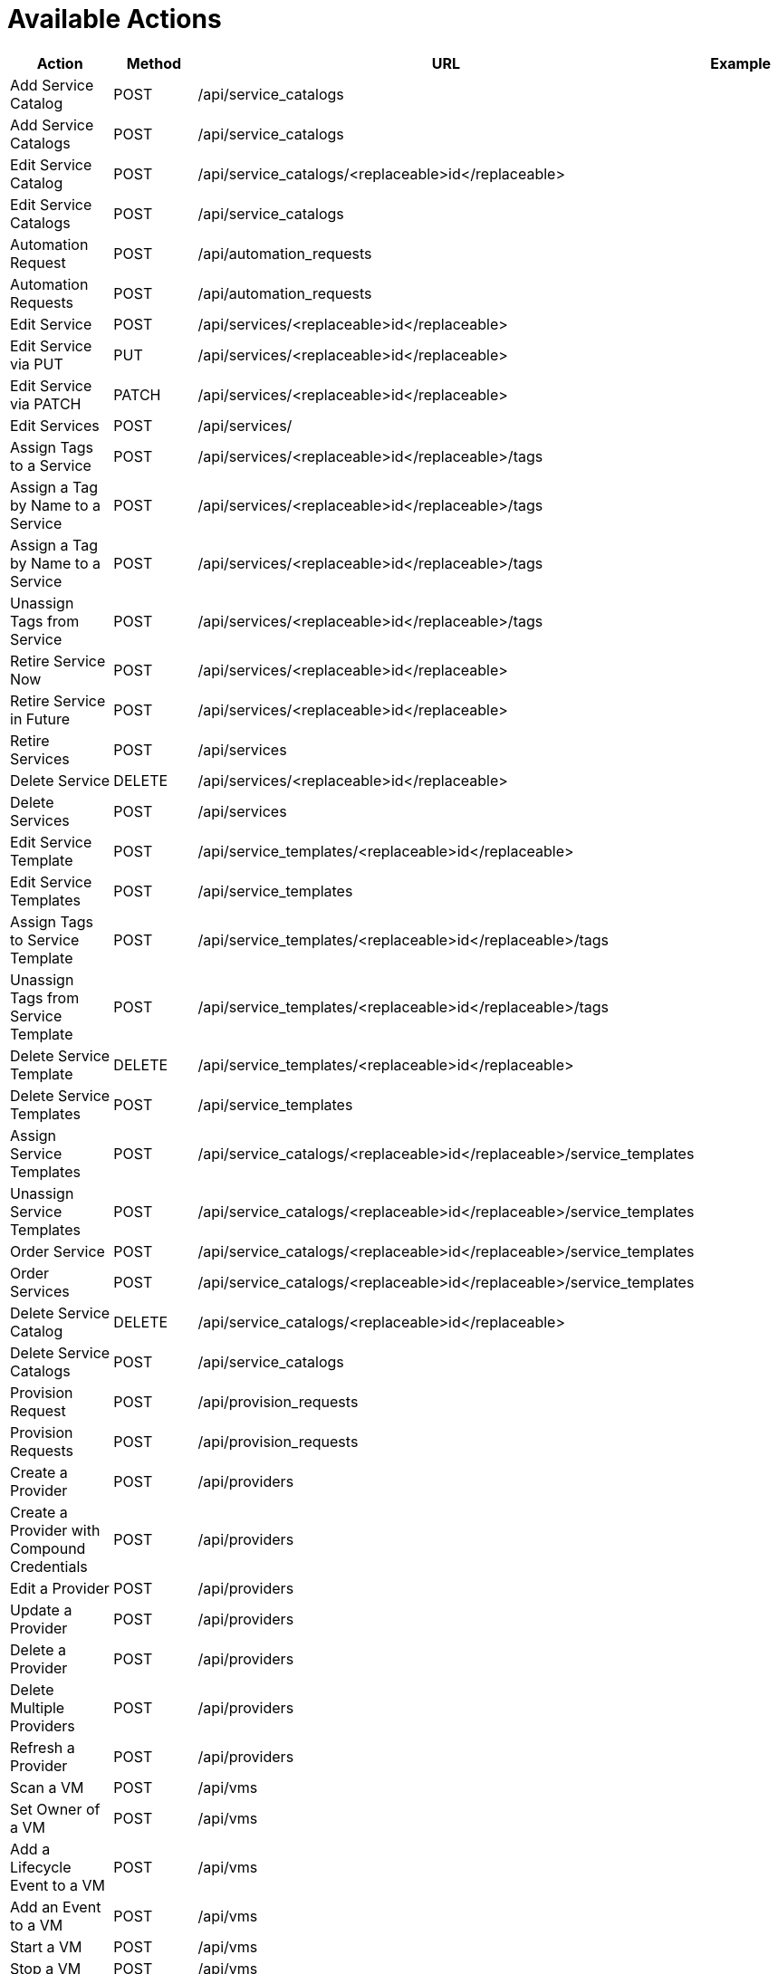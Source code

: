 = Available Actions

[cols="1,1,1,1", options="header"]
|===
| 
						Action
					
| 
						Method
					
| 
						URL
					
| 
						Example
					
|
						Add Service Catalog

| 
						POST

| 
						/api/service_catalogs

| 
//<xref linkend="Adding_a_Sample_Service_Catalog" />


|
						Add Service Catalogs

|
						POST

|
						/api/service_catalogs

| 
//<xref linkend="Adding_Multiple_Service_Catalogs" />
 
|
						Edit Service Catalog

|
						POST

|
						/api/service_catalogs/<replaceable>id</replaceable>

| 
//<xref linkend="Edit_a_Service_Catalog" />


|
						Edit Service Catalogs

|
						POST

|
						/api/service_catalogs

| 
//<xref linkend="Edit_Multiple_Service_Catalogs" />
 
|
						Automation Request

|
						POST

|
						/api/automation_requests

| 
//<xref linkend="Trigger_a_Single_Automation_Request" />


|
						Automation Requests

|
						POST

|
						/api/automation_requests

| 
//<xref linkend="Trigger_Multiple_Automation_Requests" />


|
						Edit Service

|
						POST

|
						/api/services/<replaceable>id</replaceable>

| 
//<xref linkend="Edit_a_Service" />
 
|
						Edit Service via PUT

|
						PUT

|
						/api/services/<replaceable>id</replaceable>

| 
//<xref linkend="Edit_a_Service_via_a_PUT_Request" />


|
						Edit Service via PATCH

|
						PATCH

|
						/api/services/<replaceable>id</replaceable>

| 
//<xref linkend="Edit_a_Service_via_a_PATCH_Request" />


|
						Edit Services

|
						POST

|
						/api/services/

| 
//<xref linkend="Edit_Multiple_Services" />


|
						Assign Tags to a Service

|
						POST

|
						/api/services/<replaceable>id</replaceable>/tags

| 
//<xref linkend="Assign_Tags_to_a_Service" />


|
						Assign a Tag by Name to a Service

|
						POST

|
						/api/services/<replaceable>id</replaceable>/tags

| 
//<xref linkend="Assign_a_Tag_by_Name_to_a_Service" />


|
						Assign a Tag by Name to a Service

|
						POST

|
						/api/services/<replaceable>id</replaceable>/tags

| 
//<xref linkend="Assign_a_Tag_by_Reference_to_a_Service" />


|
						Unassign Tags from Service

|
						POST

|
						/api/services/<replaceable>id</replaceable>/tags

| 
//<xref linkend="Unassign_Tags" />


|
						Retire Service Now

|
						POST

|
						/api/services/<replaceable>id</replaceable>

| 
//<xref linkend="Retire_a_Service" />
 
|
						Retire Service in Future

|
						POST

|
						/api/services/<replaceable>id</replaceable>

| 
//<xref linkend="Retire_a_Service" />


|
						Retire Services

|
						POST

|
						/api/services

| 
//<xref linkend="Retire_Multiple_Services" />


|
						Delete Service

|
						DELETE

|
						/api/services/<replaceable>id</replaceable>

|
 
|
						Delete Services

|
						POST

|
						/api/services

| 
//<xref linkend="Delete_Services" />

 
|
						Edit Service Template

|
						POST

|
						/api/service_templates/<replaceable>id</replaceable>

| 
//<xref linkend="Edit_a_Service_Template" />


|
						Edit Service Templates

|
						POST

|
						/api/service_templates

| 
//<xref linkend="Edit_Multiple_Service_Templates" />

 
|
						Assign Tags to Service Template

|
						POST

|
						/api/service_templates/<replaceable>id</replaceable>/tags

| 
//<xref linkend="Assign_Tags_to_a_Service_Template" />


|
						Unassign Tags from Service Template

|
						POST

|
						/api/service_templates/<replaceable>id</replaceable>/tags

| 
//<xref linkend="Unassign_Tags_from_a_Service_Template" />


|
						Delete Service Template

|
						DELETE

|
						/api/service_templates/<replaceable>id</replaceable>

|
 
|
						Delete Service Templates

|
						POST

|
						/api/service_templates

| 
//<xref linkend="Delete_Multiple_Service_Templates" />

|
						Assign Service Templates

|
						POST

|
						/api/service_catalogs/<replaceable>id</replaceable>/service_templates

| 
//<xref linkend="Assign_Service_Templates_to_Service_Catalogs" />


|
						Unassign Service Templates

|
						POST

|
						/api/service_catalogs/<replaceable>id</replaceable>/service_templates

| 
//<xref linkend="Unassign_Service_Templates_from_a_Service_Catalog" />

|
						Order Service

|
						POST

|
						/api/service_catalogs/<replaceable>id</replaceable>/service_templates

| 
//<xref linkend="Order_a_Service_from_a_Service_Catalog" />


|
						Order Services

|
						POST

|
						/api/service_catalogs/<replaceable>id</replaceable>/service_templates

| 
//<xref linkend="Order_Multiple_Services_from_a_Service_Catalog" />

|
						Delete Service Catalog

|
						DELETE

|
						/api/service_catalogs/<replaceable>id</replaceable>

|

|
						Delete Service Catalogs

|
						POST

|
						/api/service_catalogs

| 
//<xref linkend="Delete_Multiple_Service_Catalogs" />


|
						Provision Request

|
						POST

|
						/api/provision_requests

| 
//<xref linkend="Trigger_a_Single_Provisioning_Request" />


|
						Provision Requests

|
						POST

|
						/api/provision_requests

| 
//<xref linkend="Trigger_Multipe_Provisioning_Requests" />


|
						Create a Provider

|
						POST

|
						/api/providers

|
//<xref linkend="Create_a_Provider" />

|
						Create a Provider with Compound Credentials

|
						POST

|
						/api/providers

|
//<xref linkend="Create_a_Provider_with_Compound_Credentials" />


|
						Edit a Provider

|
						POST

|
						/api/providers

|

|
						Update a Provider

|
						POST

|
						/api/providers

|
//<xref linkend="Update_a_Provider" />

|
						Delete a Provider

|
						POST

|
						/api/providers

|
//<xref linkend="Delete_a_Provider" />

 
|
						Delete Multiple Providers

|
						POST

|
						/api/providers

|
//<xref linkend="Deleting_Multiple_Providers" />

|
						Refresh a Provider

|
						POST

|
						/api/providers

|
//<xref linkend="Refresh_a_Provider" />

|
						Scan a VM

|
						POST

|
						/api/vms

|
//<xref linkend="Scan_a_Virtual_Machine" />

|
						Set Owner of a VM

|
						POST

|
						/api/vms

|
//<xref linkend="Set_the_Owner_of_a_Virtual_Machine" />

|
						Add a Lifecycle Event to a VM

|
						POST

|
						/api/vms

|
//<xref linkend="Add_a_Lifecycle_Event_to_a_Virtual_Machine" />


|
						Add an Event to a VM

|
						POST

|
						/api/vms

|
//<xref linkend="Add_Event" />

|
						Start a VM

|
						POST

|
						/api/vms

|
//<xref linkend="Start_a_Virtual_Machine" />

|
						Stop a VM

|
						POST

|
						/api/vms

|
//<xref linkend="Stop_a_Virtual_Machine" />

|
						Suspend a VM

|
						POST

|
						/api/vms

|
//<xref linkend="Suspend_a_Virtual_Machine" />

|
						Delete VMs

|
						DELETE

|
						/api/vms

|
//<xref linkend="Delete_Virtual_Machines" />
|===

